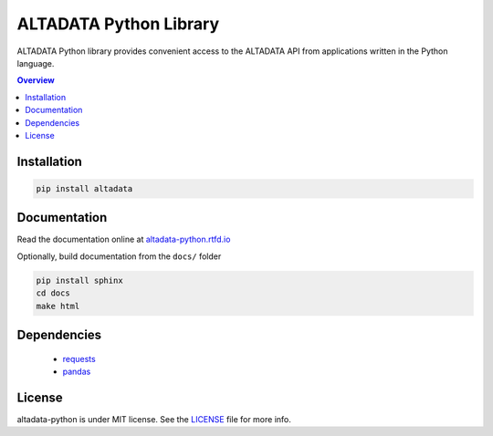 --------------------------
ALTADATA Python Library
--------------------------

ALTADATA Python library provides convenient access to the ALTADATA API from
applications written in the Python language.

.. contents:: Overview
    :depth: 2

Installation
=============

.. code-block::

    pip install altadata


Documentation
=============

Read the documentation online at `altadata-python.rtfd.io <https://altadata-python.rtfd.io>`_

Optionally, build documentation from the ``docs/`` folder

.. code-block::

    pip install sphinx
    cd docs
    make html

Dependencies
=============

    - `requests <https://github.com/kennethreitz/requests>`_
    - `pandas <https://github.com/pandas-dev/pandas>`_


License
=============

altadata-python is under MIT license. See the `LICENSE`_ file for more info.
